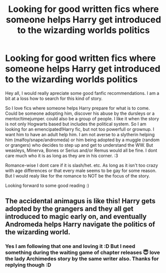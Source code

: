 #+TITLE: Looking for good written fics where someone helps Harry get introduced to the wizarding worlds politics

* Looking for good written fics where someone helps Harry get introduced to the wizarding worlds politics
:PROPERTIES:
:Author: Flemseltje
:Score: 5
:DateUnix: 1571159390.0
:DateShort: 2019-Oct-15
:FlairText: Request
:END:
Hey all, I would really apreciate some good fanfic recommendations. I am a bit at a loss how to search for this kind of story.

So I love fics where someone helps Harry prepare for what is to come. Could be someone adopting him, discover his abuse by the dursleys or a mentor/timejumper. could also be a group of people. I like it when the story is not only Hogwarts based but includes the political system. So I am looking for an emencipated!Harry fic, but not too powerfull or grownup. I want him to have an adult help him. I am not averse to a slytherin helping him (malfoy/snape/andromeda) or him being adopted by a muggle (random or grangers) who decides to step up and get to understand the WW. But weasleys, Minerva, Bones or Serius and/or Remus would all be fine. I dont care much who it is as long as they are in his corner. :3

Romance-wise I dont care if it is slash/het. etc. As long as it isn't too crazy with age differences or that every male seems to be gay for some reason. But I would realy like for the romance to NOT be the focus of the story.

Looking forward to some good reading :)


** The accidental animagus is like this! Harry gets adopted by the grangers and they all get introduced to magic early on, and eventually Andromeda helps Harry navigate the politics of the wizarding world.
:PROPERTIES:
:Author: Cowsneedhugs
:Score: 3
:DateUnix: 1571170184.0
:DateShort: 2019-Oct-15
:END:

*** Yes I am following that one and loving it :D But I need something during the waiting game of chapter releases 😇 love the lady Archimedes story by the same writer also. Thanks for replying though :D
:PROPERTIES:
:Author: Flemseltje
:Score: 2
:DateUnix: 1571172608.0
:DateShort: 2019-Oct-16
:END:
